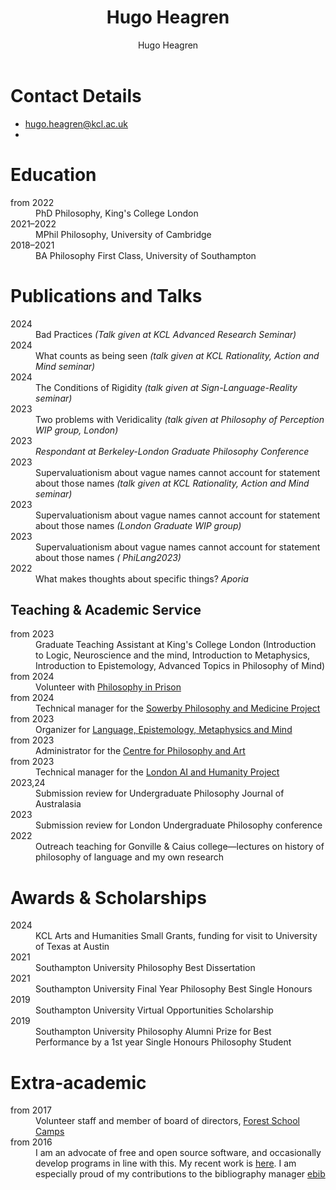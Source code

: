 #+TITLE: Hugo Heagren
#+AUTHOR: Hugo Heagren
#+KEYWORDS: philosophy,academic,academia,university,cv,resume,curriculum vitae
#+OPTIONS: toc:nil
#+OPTIONS: num:nil
#+LATEX_CLASS: cv

* Contact Details
- [[mailto:hugo.heagren@kcl.ac.uk][hugo.heagren@kcl.ac.uk]]
- \orcidcompactlink{0009-0005-6052-3369}

* Education
- from 2022 :: PhD Philosophy, King's College London
- 2021--2022 :: MPhil Philosophy, University of Cambridge
- 2018--2021 :: BA Philosophy First Class, University of Southampton
  
* Publications and Talks
- 2024 :: Bad Practices /(Talk given at KCL Advanced Research Seminar)/
- 2024 :: What counts as being seen /(talk given at KCL Rationality,
  Action and Mind seminar)/
- 2024 :: The Conditions of Rigidity /(talk given at
  Sign-Language-Reality seminar)/
- 2023 :: Two problems with Veridicality /(talk given at Philosophy of
  Perception WIP group, London)/
- 2023 :: /Respondant at Berkeley-London Graduate Philosophy Conference/
- 2023 :: Supervaluationism about vague names cannot account for
  statement about those names /(talk given at KCL Rationality, Action
  and Mind seminar)/
- 2023 :: Supervaluationism about vague names cannot account for
  statement about those names /(London Graduate WIP group)/
- 2023 :: Supervaluationism about vague names cannot account for
  statement about those names /( PhiLang2023)/
- 2022 :: What makes thoughts about specific things? /Aporia/

** Teaching & Academic Service
- from 2023 :: Graduate Teaching Assistant at King's College London
  (Introduction to Logic, Neuroscience and the mind, Introduction to
  Metaphysics, Introduction to Epistemology, Advanced Topics in
  Philosophy of Mind)
- from 2024 :: Volunteer with [[https://www.philosophyinprison.com/][Philosophy in Prison]]
- from 2024 :: Technical manager for the [[https://www.philosophyandmedicine.org/][Sowerby Philosophy and
  Medicine Project]]
- from 2023 :: Organizer for [[https://www.lemm-london.co.uk/][Language, Epistemology, Metaphysics and Mind]]
- from 2023 :: Administrator for the [[https://philosophyarts.co.uk/][Centre for Philosophy and Art]]
- from 2023 :: Technical manager for the [[https://www.ai-humanity-london.com/][London AI and Humanity Project]]
- 2023,24 :: Submission review for Undergraduate Philosophy Journal of
  Australasia 
- 2023 :: Submission review for London Undergraduate Philosophy
  conference
- 2022 :: Outreach teaching for Gonville & Caius college---lectures on
  history of philosophy of language and my own research

* Awards & Scholarships
- 2024 :: KCL Arts and Humanities Small Grants, funding for visit to
  University of Texas at Austin
- 2021 :: Southampton University Philosophy Best Dissertation
- 2021 :: Southampton University Final Year Philosophy Best Single
  Honours
- 2019 :: Southampton University Virtual Opportunities Scholarship
- 2019 :: Southampton University Philosophy Alumni Prize for Best
  Performance by a 1st year Single Honours Philosophy Student

* Extra-academic
- from 2017 :: Volunteer staff and member of board of directors,
  [[https://www.fsc.org.uk/][Forest School Camps]]
- from 2016 :: I am an advocate of free and open source software, and
  occasionally develop programs in line with this. My recent work is
  [[https://github.com/Hugo-Heagren][here]]. I am especially proud of my contributions to the bibliography
  manager [[https://joostkremers.github.io/ebib/][ebib]]
